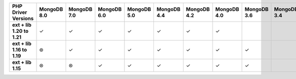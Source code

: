 .. list-table::
   :header-rows: 1
   :stub-columns: 1
   :class: compatibility-large

   * - PHP Driver Versions
     - MongoDB 8.0
     - MongoDB 7.0
     - MongoDB 6.0
     - MongoDB 5.0
     - MongoDB 4.4
     - MongoDB 4.2
     - MongoDB 4.0
     - MongoDB 3.6
     - MongoDB 3.4

   * - ext + lib 1.20 to 1.21
     - ✓
     - ✓
     - ✓
     - ✓
     - ✓
     - ✓
     - ✓
     -
     -

   * - ext + lib 1.16 to 1.19
     - ⊛
     - ✓
     - ✓
     - ✓
     - ✓
     - ✓
     - ✓
     - ✓
     -

   * - ext + lib 1.15
     - ⊛
     - ⊛
     - ✓
     - ✓
     - ✓
     - ✓
     - ✓
     - ✓
     -
